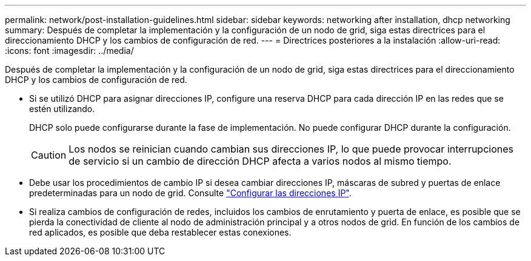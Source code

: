 ---
permalink: network/post-installation-guidelines.html 
sidebar: sidebar 
keywords: networking after installation, dhcp networking 
summary: Después de completar la implementación y la configuración de un nodo de grid, siga estas directrices para el direccionamiento DHCP y los cambios de configuración de red. 
---
= Directrices posteriores a la instalación
:allow-uri-read: 
:icons: font
:imagesdir: ../media/


[role="lead"]
Después de completar la implementación y la configuración de un nodo de grid, siga estas directrices para el direccionamiento DHCP y los cambios de configuración de red.

* Si se utilizó DHCP para asignar direcciones IP, configure una reserva DHCP para cada dirección IP en las redes que se estén utilizando.
+
DHCP solo puede configurarse durante la fase de implementación. No puede configurar DHCP durante la configuración.

+

CAUTION: Los nodos se reinician cuando cambian sus direcciones IP, lo que puede provocar interrupciones de servicio si un cambio de dirección DHCP afecta a varios nodos al mismo tiempo.

* Debe usar los procedimientos de cambio IP si desea cambiar direcciones IP, máscaras de subred y puertas de enlace predeterminadas para un nodo de grid. Consulte link:../maintain/configuring-ip-addresses.html["Configurar las direcciones IP"].
* Si realiza cambios de configuración de redes, incluidos los cambios de enrutamiento y puerta de enlace, es posible que se pierda la conectividad de cliente al nodo de administración principal y a otros nodos de grid. En función de los cambios de red aplicados, es posible que deba restablecer estas conexiones.


